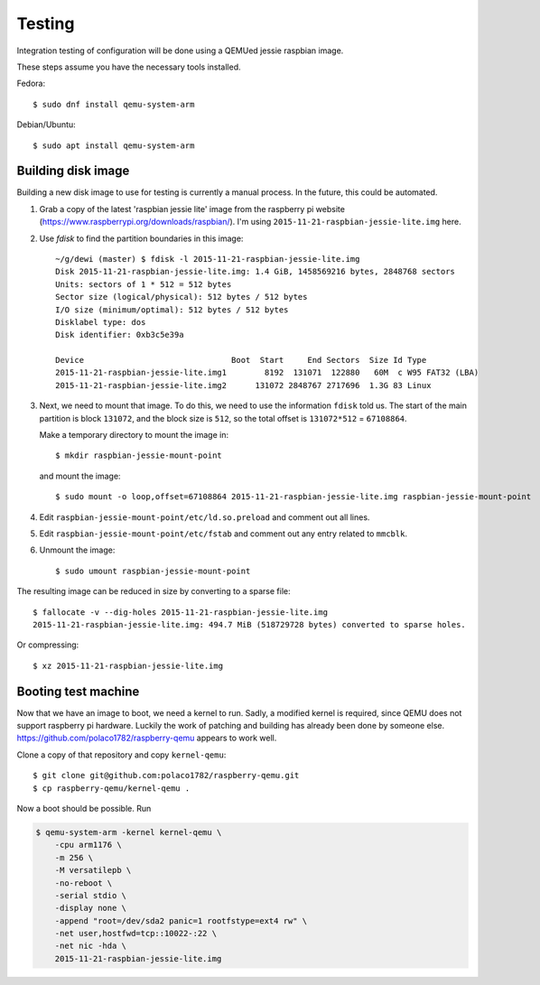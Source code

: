 =======
Testing
=======

Integration testing of configuration will be done using a QEMUed jessie
raspbian image.

These steps assume you have the necessary tools installed.

Fedora::

    $ sudo dnf install qemu-system-arm 

Debian/Ubuntu::

    $ sudo apt install qemu-system-arm

Building disk image
===================

Building a new disk image to use for testing is currently a manual process. In
the future, this could be automated.

1. Grab a copy of the latest 'raspbian jessie lite' image from the raspberry pi
   website (https://www.raspberrypi.org/downloads/raspbian/). I'm using
   ``2015-11-21-raspbian-jessie-lite.img`` here.

2. Use `fdisk` to find the partition boundaries in this image::

    ~/g/dewi (master) $ fdisk -l 2015-11-21-raspbian-jessie-lite.img
    Disk 2015-11-21-raspbian-jessie-lite.img: 1.4 GiB, 1458569216 bytes, 2848768 sectors
    Units: sectors of 1 * 512 = 512 bytes
    Sector size (logical/physical): 512 bytes / 512 bytes
    I/O size (minimum/optimal): 512 bytes / 512 bytes
    Disklabel type: dos
    Disk identifier: 0xb3c5e39a

    Device                               Boot  Start     End Sectors  Size Id Type
    2015-11-21-raspbian-jessie-lite.img1        8192  131071  122880   60M  c W95 FAT32 (LBA)
    2015-11-21-raspbian-jessie-lite.img2      131072 2848767 2717696  1.3G 83 Linux

3. Next, we need to mount that image. To do this, we need to use the
   information ``fdisk`` told us. The start of the main partition is block
   ``131072``, and the block size is ``512``, so the total offset is
   ``131072*512`` = ``67108864``.

   Make a temporary directory to mount the image in::

       $ mkdir raspbian-jessie-mount-point

   and mount the image::

       $ sudo mount -o loop,offset=67108864 2015-11-21-raspbian-jessie-lite.img raspbian-jessie-mount-point

4. Edit ``raspbian-jessie-mount-point/etc/ld.so.preload`` and comment out all
   lines.

5. Edit ``raspbian-jessie-mount-point/etc/fstab`` and comment out any entry
   related to ``mmcblk``.

6. Unmount the image::

       $ sudo umount raspbian-jessie-mount-point

The resulting image can be reduced in size by converting to a sparse file::

    $ fallocate -v --dig-holes 2015-11-21-raspbian-jessie-lite.img
    2015-11-21-raspbian-jessie-lite.img: 494.7 MiB (518729728 bytes) converted to sparse holes.

Or compressing::

    $ xz 2015-11-21-raspbian-jessie-lite.img


Booting test machine
====================

Now that we have an image to boot, we need a kernel to run. Sadly, a modified
kernel is required, since QEMU does not support raspberry pi hardware. Luckily
the work of patching and building has already been done by someone else.
https://github.com/polaco1782/raspberry-qemu appears to work well.

Clone a copy of that repository and copy ``kernel-qemu``::

    $ git clone git@github.com:polaco1782/raspberry-qemu.git
    $ cp raspberry-qemu/kernel-qemu .

Now a boot should be possible. Run

.. code-block:: bash

    $ qemu-system-arm -kernel kernel-qemu \
        -cpu arm1176 \
        -m 256 \
        -M versatilepb \
        -no-reboot \
        -serial stdio \
        -display none \
        -append "root=/dev/sda2 panic=1 rootfstype=ext4 rw" \
        -net user,hostfwd=tcp::10022-:22 \
        -net nic -hda \
        2015-11-21-raspbian-jessie-lite.img

